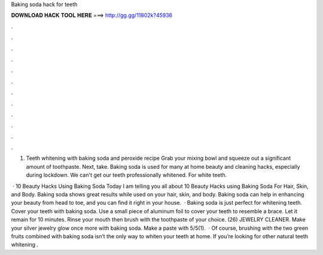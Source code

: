Baking soda hack for teeth



𝐃𝐎𝐖𝐍𝐋𝐎𝐀𝐃 𝐇𝐀𝐂𝐊 𝐓𝐎𝐎𝐋 𝐇𝐄𝐑𝐄 ===> http://gg.gg/11802k?45936



.



.



.



.



.



.



.



.



.



.



.



.

1. Teeth whitening with baking soda and peroxide recipe Grab your mixing bowl and squeeze out a significant amount of toothpaste. Next, take. Baking soda is used for many at home beauty and cleaning hacks, especially during lockdown. We can't get our teeth professionally whitened. For white teeth.

 · 10 Beauty Hacks Using Baking Soda Today I am telling you all about 10 Beauty Hacks using Baking Soda For Hair, Skin, and Body. Baking soda shows great results while used on your hair, skin, and body. Baking soda can help in enhancing your beauty from head to toe, and you can find it right in your house.  · Baking soda is just perfect for whitening teeth. Cover your teeth with baking soda. Use a small piece of aluminum foil to cover your teeth to resemble a brace. Let it remain for 10 minutes. Rinse your mouth then brush with the toothpaste of your choice. (26) JEWELRY CLEANER. Make your silver jewelry glow once more with baking soda. Make a paste with 5/5(1).  · Of course, brushing with the two green fruits combined with baking soda isn’t the only way to whiten your teeth at home. If you’re looking for other natural teeth whitening .
